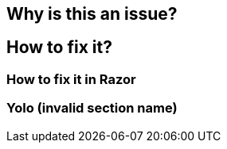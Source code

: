 == Why is this an issue?
== How to fix it?
=== How to fix it in Razor
=== Yolo (invalid section name)


